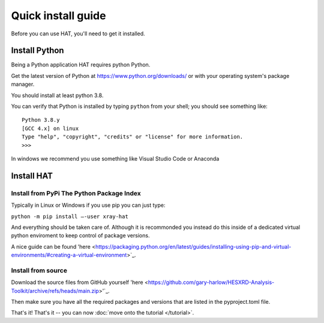 Quick install guide
===================

Before you can use HAT, you'll need to get it installed. 

Install Python
--------------

Being a Python application HAT requires python Python. 

Get the latest version of Python at https://www.python.org/downloads/ or with
your operating system's package manager. 

You should install at least python 3.8.

You can verify that Python is installed by typing ``python`` from your shell;
you should see something like::

    Python 3.8.y
    [GCC 4.x] on linux
    Type "help", "copyright", "credits" or "license" for more information.
    >>>

In windows we recommend you use something like Visual Studio Code or Anaconda


Install HAT
--------------

Install from PyPi The Python Package Index
````````````````

Typically in Linux or Windows if you use pip you can just type:

``python -m pip install –-user xray-hat``

And everything should be taken care of. Although it is recommonded you instead do this
inside of a dedicated virtual python enviroment to keep control of package versions. 

A nice guide can be found 'here <https://packaging.python.org/en/latest/guides/installing-using-pip-and-virtual-environments/#creating-a-virtual-environment>`_.

Install from source
````````````````

Download the source files from GitHub yourself 'here <https://github.com/gary-harlow/HESXRD-Analysis-Toolkit/archive/refs/heads/main.zip>'`_.

Then make sure you have all the required packages and versions that are listed in the pyproject.toml file. 


That's it!
That's it -- you can now :doc:`move onto the tutorial </tutorial>`.